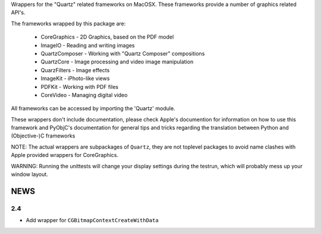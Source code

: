 
Wrappers for the "Quartz" related frameworks on MacOSX. These frameworks
provide a number of graphics related API's.

The frameworks wrapped by this package are:

   * CoreGraphics - 2D Graphics, based on the PDF model

   * ImageIO - Reading and writing images

   * QuartzComposer - Working with "Quartz Composer" compositions

   * QuartzCore  - Image processing and video image manipulation

   * QuarzFilters - Image effects

   * ImageKit - iPhoto-like views

   * PDFKit - Working with PDF files

   * CoreVideo - Managing digital video

All frameworks can be accessed by importing the 'Quartz' module.

These wrappers don't include documentation, please check Apple's documention
for information on how to use this framework and PyObjC's documentation
for general tips and tricks regarding the translation between Python
and (Objective-)C frameworks

NOTE: The actual wrappers are subpackages of ``Quartz``, they are not toplevel
packages to avoid name clashes with Apple provided wrappers for CoreGraphics.

WARNING: Running the unittests will change your display settings during the
testrun, which will probably mess up your window layout.

NEWS
====

2.4
---

* Add wrapper for ``CGBitmapContextCreateWithData``



